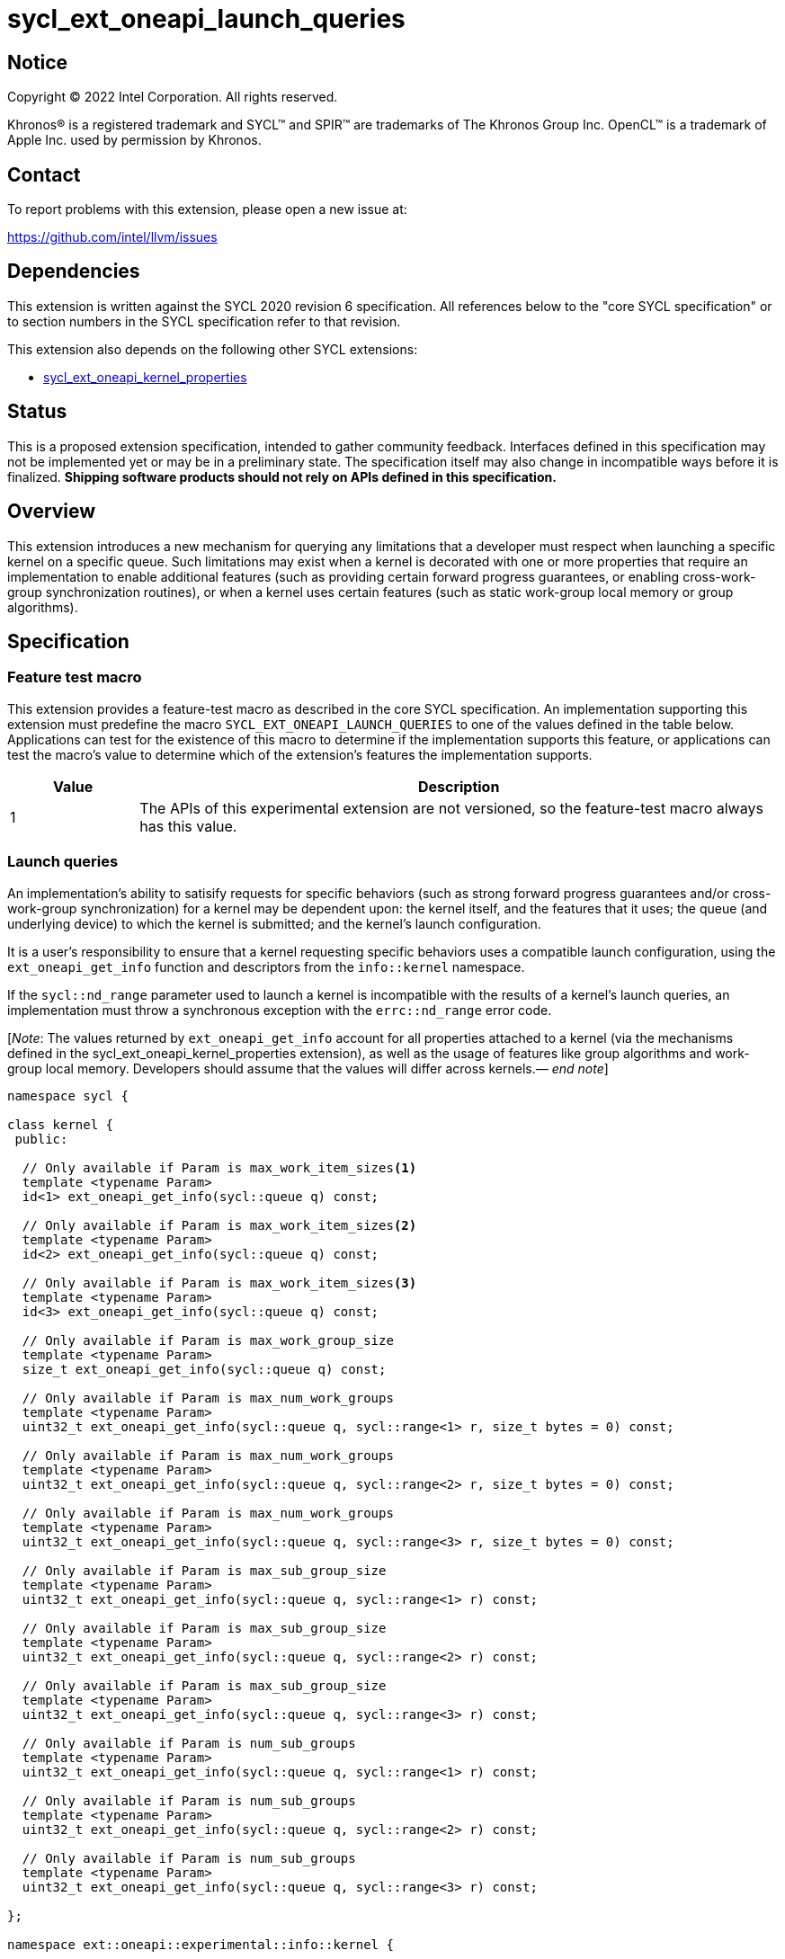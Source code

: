 = sycl_ext_oneapi_launch_queries

:source-highlighter: coderay
:coderay-linenums-mode: table

// This section needs to be after the document title.
:doctype: book
:toc2:
:toc: left
:encoding: utf-8
:lang: en
:dpcpp: pass:[DPC++]
:endnote: &#8212;{nbsp}end{nbsp}note

// Set the default source code type in this document to C++,
// for syntax highlighting purposes.  This is needed because
// docbook uses c++ and html5 uses cpp.
:language: {basebackend@docbook:c++:cpp}


== Notice

[%hardbreaks]
Copyright (C) 2022 Intel Corporation.  All rights reserved.

Khronos(R) is a registered trademark and SYCL(TM) and SPIR(TM) are trademarks
of The Khronos Group Inc.  OpenCL(TM) is a trademark of Apple Inc. used by
permission by Khronos.


== Contact

To report problems with this extension, please open a new issue at:

https://github.com/intel/llvm/issues


== Dependencies

This extension is written against the SYCL 2020 revision 6 specification.  All
references below to the "core SYCL specification" or to section numbers in the
SYCL specification refer to that revision.

This extension also depends on the following other SYCL extensions:

* link:../experimental/sycl_ext_oneapi_kernel_properties.asciidoc[
  sycl_ext_oneapi_kernel_properties]


== Status

This is a proposed extension specification, intended to gather community
feedback.  Interfaces defined in this specification may not be implemented yet
or may be in a preliminary state.  The specification itself may also change in
incompatible ways before it is finalized.  *Shipping software products should
not rely on APIs defined in this specification.*


== Overview

This extension introduces a new mechanism for querying any limitations that a
developer must respect when launching a specific kernel on a specific queue.
Such limitations may exist when a kernel is decorated with one or more
properties that require an implementation to enable additional features
(such as providing certain forward progress guarantees, or enabling
cross-work-group synchronization routines), or when a kernel uses certain
features (such as static work-group local memory or group algorithms).


== Specification

=== Feature test macro

This extension provides a feature-test macro as described in the core SYCL
specification.  An implementation supporting this extension must predefine the
macro `SYCL_EXT_ONEAPI_LAUNCH_QUERIES` to one of the values defined in the
table below.  Applications can test for the existence of this macro to
determine if the implementation supports this feature, or applications can test
the macro's value to determine which of the extension's features the
implementation supports.

[%header,cols="1,5"]
|===
|Value
|Description

|1
|The APIs of this experimental extension are not versioned, so the
 feature-test macro always has this value.
|===


=== Launch queries

An implementation's ability to satisify requests for specific behaviors
(such as strong forward progress guarantees and/or cross-work-group
synchronization) for a kernel may be dependent upon: the kernel itself, and the
features that it uses; the queue (and underlying device) to which the kernel is
submitted; and the kernel's launch configuration.

It is a user's responsibility to ensure that a kernel requesting specific
behaviors uses a compatible launch configuration, using the
`ext_oneapi_get_info` function and descriptors from the `info::kernel`
namespace.

If the `sycl::nd_range` parameter used to launch a kernel is incompatible with
the results of a kernel's launch queries, an implementation must throw a
synchronous exception with the `errc::nd_range` error code.

[_Note_: The values returned by `ext_oneapi_get_info` account for all
properties attached to a kernel (via the mechanisms defined in the
sycl_ext_oneapi_kernel_properties extension), as well as the usage of features
like group algorithms and work-group local memory.
Developers should assume that the values will differ across
kernels._{endnote}_]

[source,c++]
----
namespace sycl {

class kernel {
 public:

  // Only available if Param is max_work_item_sizes<1>
  template <typename Param>
  id<1> ext_oneapi_get_info(sycl::queue q) const;

  // Only available if Param is max_work_item_sizes<2>
  template <typename Param>
  id<2> ext_oneapi_get_info(sycl::queue q) const;

  // Only available if Param is max_work_item_sizes<3>
  template <typename Param>
  id<3> ext_oneapi_get_info(sycl::queue q) const;

  // Only available if Param is max_work_group_size
  template <typename Param>
  size_t ext_oneapi_get_info(sycl::queue q) const;

  // Only available if Param is max_num_work_groups
  template <typename Param>
  uint32_t ext_oneapi_get_info(sycl::queue q, sycl::range<1> r, size_t bytes = 0) const;

  // Only available if Param is max_num_work_groups
  template <typename Param>
  uint32_t ext_oneapi_get_info(sycl::queue q, sycl::range<2> r, size_t bytes = 0) const;

  // Only available if Param is max_num_work_groups
  template <typename Param>
  uint32_t ext_oneapi_get_info(sycl::queue q, sycl::range<3> r, size_t bytes = 0) const;

  // Only available if Param is max_sub_group_size
  template <typename Param>
  uint32_t ext_oneapi_get_info(sycl::queue q, sycl::range<1> r) const;

  // Only available if Param is max_sub_group_size
  template <typename Param>
  uint32_t ext_oneapi_get_info(sycl::queue q, sycl::range<2> r) const;

  // Only available if Param is max_sub_group_size
  template <typename Param>
  uint32_t ext_oneapi_get_info(sycl::queue q, sycl::range<3> r) const;

  // Only available if Param is num_sub_groups
  template <typename Param>
  uint32_t ext_oneapi_get_info(sycl::queue q, sycl::range<1> r) const;

  // Only available if Param is num_sub_groups
  template <typename Param>
  uint32_t ext_oneapi_get_info(sycl::queue q, sycl::range<2> r) const;

  // Only available if Param is num_sub_groups
  template <typename Param>
  uint32_t ext_oneapi_get_info(sycl::queue q, sycl::range<3> r) const;

};

namespace ext::oneapi::experimental::info::kernel {

template <uint32_t Dimensions>
struct max_work_item_sizes;

struct max_work_group_size;
struct max_num_work_groups;

struct max_sub_group_size;
struct num_sub_groups;

} // namespace ext::oneapi::experimental::info::kernel

} // namespace sycl
----

==== Querying valid launch configurations

This extension adds several new queries for reasoning about the set of valid
launch configurations for a given kernel, many of which already have
equivalents in the `kernel_device_specific` or `device` namespaces.

[_Note_: These queries are queue- and not device-specific because it is
anticipated that implementations will introduce finer-grained queue
controls that impact the scheduling of kernels._{endnote}_]

[_Note_: Allowing devices to return a value of 1 for these queries maximizes
the chances that code written to use certain extension remains portable.
However, the performance of kernels using only one work-group, sub-group or
work-item may be limited on some (highly parallel) devices.
If certain properties (e.g. forward progress guarantees, cross-work-group
synchronization) are being used as part of a performance optimization,
developers should check that the values returned by these queries is not
1._{endnote}_]

'''

[source,c++]
----
template <typename Param>
id<1> ext_oneapi_get_info(sycl::queue q) const; // (1)

template <typename Param>
id<2> ext_oneapi_get_info(sycl::queue q) const; // (2)

template <typename Param>
id<3> ext_oneapi_get_info(sycl::queue q) const; // (3)
----
_Constraints (1)_: `Param` is `max_work_item_sizes<1>`.

_Constraints (2)_: `Param` is `max_work_item_sizes<2>`.

_Constraints (3)_: `Param` is `max_work_item_sizes<3>`.

_Returns_: The maximum number of work-items that are permitted in each
dimension of a work-group, when the kernel is submitted to the specified queue,
accounting for any kernel properties or features.
If the kernel can be submitted to the specified queue without an error, the
minimum value returned by this query is 1, otherwise it is 0.

'''

[source,c++]
----
template <typename Param>
size_t ext_oneapi_get_info(sycl::queue q) const;
----
_Constraints_: `Param` is `max_work_group_size`.

_Returns_: The maximum number of work-items that are permitted in a work-group,
when the kernel is submitted to the specified queue, accounting for any
kernel properties or features.
If the kernel can be submitted to the specified queue without an error, the
minimum value returned by this query is 1, otherwise it is 0.

'''

[source,c++]
----
template <typename Param>
size_t ext_oneapi_get_info(sycl::queue q, sycl::range<1> r, size_t bytes = 0) const;

template <typename Param>
size_t ext_oneapi_get_info(sycl::queue q, sycl::range<2> r, size_t bytes = 0) const;

template <typename Param>
size_t ext_oneapi_get_info(sycl::queue q, sycl::range<3> r, size_t bytes = 0) const;
----
_Constraints_: `Param` is `max_num_work_groups`.

_Returns_: The maximum number of work-groups, when the kernel is submitted to
the specified queue with the specified work-group size and the specified amount
of dynamic work-group local memory (in bytes), accounting for any kernel
properties or features.
If the kernel can be submitted to the specified queue without an
error, the minimum value returned by this query is 1, otherwise it is 0.

_Throws_: A synchronous `exception` with the error code `errc::invalid` if the
work-group size `r` is 0.


==== Querying launch behavior

A separate set of launch queries can be used to reason about how an
implementation will launch a kernel on the specified queue.
The values of these queries should also be checked if a kernel is expected to
be launched in a specific way (e.g., if the kernel requires two sub-groups for
correctness).

'''

[source,c++]
----
template <typename Param>
uint32_t ext_oneapi_get_info(sycl::queue q, sycl::range<1> r) const;

template <typename Param>
uint32_t ext_oneapi_get_info(sycl::queue q, sycl::range<2> r) const;

template <typename Param>
uint32_t ext_oneapi_get_info(sycl::queue q, sycl::range<3> r) const;
----
_Constraints_: `Param` is `max_sub_group_size`.

_Returns_: The maximum sub-group size, when the kernel is submitted to the
specified queue with the specified work-group size, accounting for any kernel
properties or features.
The return value of this query must match the value returned by
`sub_group::get_max_local_range()` inside the kernel.
If the kernel can be submitted to the specified queue without an error, the
minimum value returned by this query is 1, otherwise it is 0.

_Throws_: A synchronous `exception` with the error code `errc::invalid` if the
work-group size `r` is 0.

'''

[source,c++]
----
template <typename Param>
uint32_t ext_oneapi_get_info(sycl::queue q, sycl::range<1> r) const;

template <typename Param>
uint32_t ext_oneapi_get_info(sycl::queue q, sycl::range<2> r) const;

template <typename Param>
uint32_t ext_oneapi_get_info(sycl::queue q, sycl::range<3> r) const;
----
_Constraints_: `Param` is `num_sub_groups`.

_Returns_: The number of sub-groups per work-group, when the kernel is
submitted to the specified queue with the specified work-group size, accounting
for any kernel properties or features.
If the kernel can be submitted to the specified queue without an error, the
minimum value returned by this query is 1, otherwise it is 0.

_Throws_: A synchronous `exception` with the error code `errc::invalid` if the
work-group size `r` is 0.

== Issues

None.

